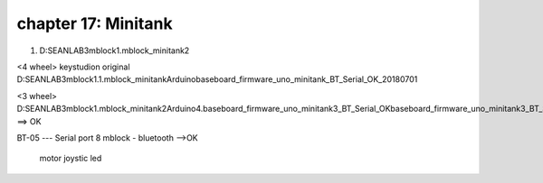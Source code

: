 chapter 17: Minitank
==============================================


1. D:\SEANLAB3\mblock\1.mblock_minitank2

<4 wheel>
keystudion original
D:\SEANLAB3\mblock\1.1.mblock_minitank\Arduino\baseboard_firmware_uno_minitank_BT_Serial_OK_20180701




<3 wheel>
D:\SEANLAB3\mblock\1.mblock_minitank2\Arduino\4.baseboard_firmware_uno_minitank3_BT_Serial_OK\baseboard_firmware_uno_minitank3_BT_Serial_OK
==> OK

BT-05 --- Serial port 8
mblock - bluetooth -->OK
 motor
 joystic
 led
